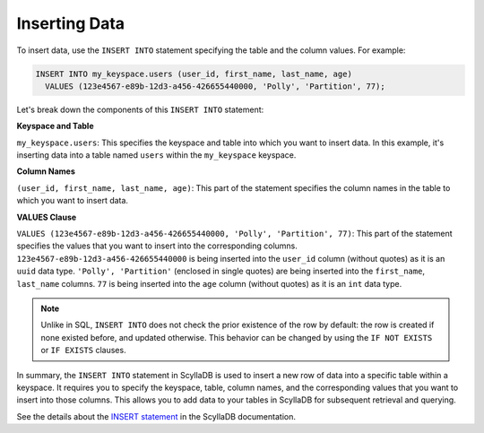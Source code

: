 =============================
Inserting Data
=============================

To insert data, use the ``INSERT INTO`` statement specifying the table and 
the column values. For example:

.. code::

    INSERT INTO my_keyspace.users (user_id, first_name, last_name, age) 
      VALUES (123e4567-e89b-12d3-a456-426655440000, 'Polly', 'Partition', 77);


Let's break down the components of this ``INSERT INTO`` statement:

**Keyspace and Table**

``my_keyspace.users``: This specifies the keyspace and table into which you 
want to insert data. In this example, it's inserting data into a table named 
``users`` within the ``my_keyspace`` keyspace.

**Column Names**

``(user_id, first_name, last_name, age)``: This part of the statement specifies 
the column names in the table to which you want to insert data. 

**VALUES Clause**

``VALUES (123e4567-e89b-12d3-a456-426655440000, 'Polly', 'Partition', 77)``: 
This part of the statement specifies the values that you want to insert into 
the corresponding columns. ``123e4567-e89b-12d3-a456-426655440000`` is being 
inserted into the ``user_id`` column (without quotes) as it is an ``uuid`` data 
type. ``'Polly', 'Partition'`` (enclosed in single quotes) are being inserted into 
the ``first_name``, ``last_name`` columns. ``77`` is being inserted into 
the ``age`` column (without quotes) as it is an ``int`` data type. 

.. note::

  Unlike in SQL, ``INSERT INTO`` does not check the prior existence of the row by default:
  the row is created if none existed before, and updated otherwise.
  This behavior can be changed by using the ``IF NOT EXISTS`` or ``IF EXISTS`` clauses.

In summary, the ``INSERT INTO`` statement in ScyllaDB is used to insert a new 
row of data into a specific table within a keyspace. It requires you to specify 
the keyspace, table, column names, and the corresponding values that you want 
to insert into those columns. This allows you to add data to your tables in 
ScyllaDB for subsequent retrieval and querying.

See the details about the `INSERT statement <https://opensource.docs.scylladb.com/stable/cql/dml/insert.html>`_ 
in the ScyllaDB documentation.
